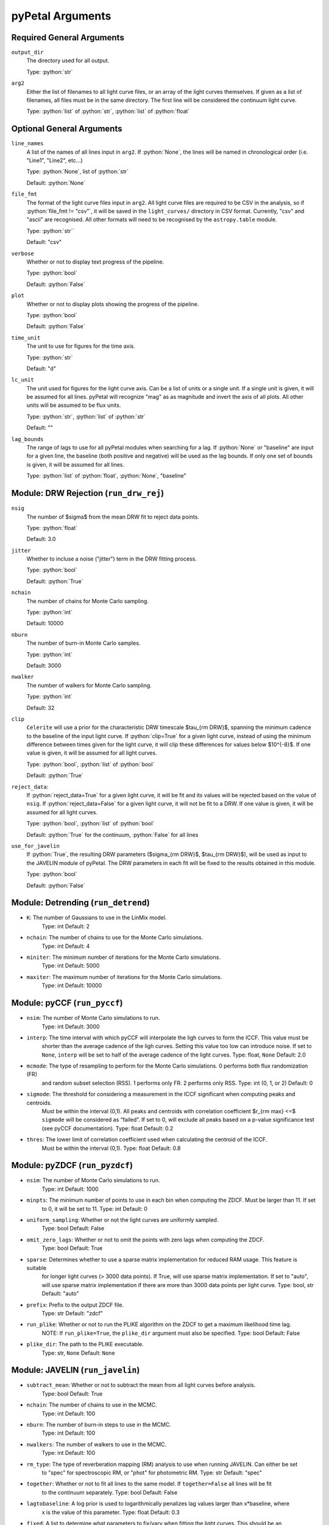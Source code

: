 .. role:: python(code)
   :language: python
   :class: highlight

pyPetal Arguments
==================

Required General Arguments
---------------------------

``output_dir``
    The directory used for all output.
    
    Type: :python:`str`



``arg2``
    Either the list of filenames to all light curve files, or an 
    array of the light curves themselves. If given as a list of 
    filenames, all files must be in the same directory. The first 
    line will be considered the continuum light curve.

    Type: :python:`list` of :python:`str`, :python:`list` of :python:`float`  



Optional General Arguments
----------------------------

``line_names``
    A list of the names of all lines input in ``arg2``. If :python:`None`, the 
    lines will be named in chronological order (i.e. "Line1", "Line2", etc...)

    Type: :python:`None`, list of :python:`str`

    Default: :python:`None`



``file_fmt``
    The format of the light curve files input in ``arg2``. All light curve files are 
    required to be CSV in the analysis, so if :python:`file_fmt != "csv"`, it will be saved 
    in the ``light_curves/`` directory in CSV format. Currently, "csv" and "ascii" are 
    recognised. All other formats will need to be recognised by the ``astropy.table`` 
    module.

    Type: :python:`str``

    Default: "csv"



``verbose``
    Whether or not to display text progress of the pipeline.

    Type: :python:`bool`

    Default: :python:`False`



``plot``
    Whether or not to display plots showing the progress of the pipeline.

    Type: :python:`bool`

    Default: :python:`False`




``time_unit``
    The unit to use for figures for the time axis.

    Type: :python:`str`

    Default: "d"



``lc_unit``
    The unit used for figures for the light curve axis. Can be a list of units or a single unit. 
    If a single unit is given, it will be assumed for all lines. pyPetal will recognize "mag" as
    as magnitude and invert the axis of all plots. All other units will be assumed to be flux units.

    Type: :python:`str`, :python:`list` of :python:`str`

    Default: ""



``lag_bounds``
    The range of lags to use for all pyPetal modules when searching for a lag. If :python:`None` or "baseline" are 
    input for a given line, the baseline (both positive and negative) will be used as the lag bounds. If only one
    set of bounds is given, it will be assumed for all lines.

    Type: :python:`list` of :python:`float`, :python:`None`, "baseline"




Module: DRW Rejection (``run_drw_rej``)
---------------------------------------

``nsig``
    The number of $\sigma$ from the mean DRW fit to reject data points.
    
    Type: :python:`float`
    
    Default: 3.0




``jitter``
    Whether to incluse a noise ("jitter") term in the DRW fitting process.

    Type: :python:`bool`

    Default: :python:`True`




``nchain``
    The number of chains for Monte Carlo sampling.

    Type: :python:`int`
    
    Default: 10000



``nburn``
    The number of burn-in Monte Carlo samples.
    
    Type: :python:`int`
    
    Default: 3000




``nwalker``
    The number of walkers for Monte Carlo sampling.
    
    Type: :python:`int`
    
    Default: 32




``clip``
    ``Celerite`` will use a prior for the characteristic DRW timescale $\tau_{\rm DRW}$, 
    spanning the minimum cadence to the baseline of the input light curve. If :python:`clip=True` 
    for a given light curve, instead of using the minimum difference between times given for
    the light curve, it will clip these differences for values below $10^{-8}$. If one value 
    is given, it will be assumed for all light curves.

    Type: :python:`bool`, :python:`list` of :python:`bool` 

    Default: :python:`True`



``reject_data``: 
    If :python:`reject_data=True` for a given light curve, it will be fit and its values will be 
    rejected based on the value of ``nsig``. If :python:`reject_data=False` for a given light curve,
    it will not be fit to a DRW. If one value is given, it will be assumed for all light curves.
    
    Type: :python:`bool`, :python:`list` of :python:`bool`
    
    Default: :python:`True` for the continuum, :python:`False` for all lines



``use_for_javelin``
    If :python:`True`, the resulting DRW parameters ($\sigma_{\rm DRW}$, $\tau_{\rm DRW}$), will
    be used as input to the JAVELIN module of pyPetal. The DRW parameters in each fit will be
    fixed to the results obtained in this module.
    
    Type: :python:`bool`
    
    Default: :python:`False`




Module: Detrending (``run_detrend``)
------------------------------------

* ``K``: The number of Gaussians to use in the LinMix model.
         Type: int
         Default: 2

* ``nchain``: The number of chains to use for the Monte Carlo simulations.
              Type: int
              Default: 4

* ``miniter``: The minimum number of iterations for the Monte Carlo simulations.
               Type: int
               Default: 5000

* ``maxiter``: The maximum number of iterations for the Monte Carlo simulations.
               Type: int
               Default: 10000



Module: pyCCF (``run_pyccf``)
-----------------------------

* ``nsim``: The number of Monte Carlo simulations to run.
            Type: int
            Default: 3000

* ``interp``: The time interval with which pyCCF will interpolate the ligh curves to form the ICCF. This value must be 
              shorter than the average cadence of the ligh curves. Setting this value too low can introduce noise. If 
              set to ``None``, ``interp`` will be set to half of the average cadence of the light curves. 
              Type: float, ``None``
              Default: 2.0

* ``mcmode``: The type of resampling to perform for the Monte Carlo simulations. 0 performs both flux randomization (FR) 
              and random subset selection (RSS). 1 performs only FR. 2 performs only RSS.
              Type: int (0, 1, or 2)
              Default: 0

* ``sigmode``: The threshold for considering a measurement in the ICCF significant when computing peaks and centroids. 
               Must be within the interval (0,1). All peaks and centroids with correlation coefficient $r_{\rm max} <=$ ``sigmode`` 
               will be considered as “failed”. If set to 0, will exclude all peaks based on a p-value significance 
               test (see pyCCF documentation). 
               Type: float 
               Default: 0.2

* ``thres``: The lower limit of correlation coefficient used when calculating the centroid of the ICCF. 
             Must be within the interval (0,1). 
             Type: float
             Default: 0.8


Module: pyZDCF (``run_pyzdcf``)
-------------------------------

* ``nsim``: The number of Monte Carlo simulations to run.
            Type: int
            Default: 1000

* ``minpts``: The minimum number of points to use in each bin when computing the ZDCF. Must be larger than 11. If set 
              to 0, it will be set to 11. 
              Type: int
              Default: 0

* ``uniform_sampling``: Whether or not the light curves are uniformly sampled.
                        Type: bool
                        Default: False

* ``omit_zero_lags``: Whether or not to omit the points with zero lags when computing the ZDCF.
                      Type: bool
                      Default: True

* ``sparse``: Determines whether to use a sparse matrix implementation for reduced RAM usage. This feature is suitable 
              for longer light curves (> 3000 data points). If True, will use sparse matrix implementation. If set to "auto", 
              will use sparse matrix implementation if there are more than 3000 data points per light curve. 
              Type: bool, str
              Default: "auto"

* ``prefix``: Prefix to the output ZDCF file. 
              Type: str
              Default: "zdcf"

* ``run_plike``: Whether or not to run the PLIKE algorithm on the ZDCF to get a maximum likelihood time lag.
                 NOTE: If ``run_plike=True``, the ``plike_dir`` argument must also be specified.
                 Type: bool
                 Default: False

* ``plike_dir``: The path to the PLIKE executable.
                 Type: str, ``None``
                 Default: ``None``



Module: JAVELIN (``run_javelin``)
---------------------------------

* ``subtract_mean``: Whether or not to subtract the mean from all light curves before analysis.
                     Type: bool
                     Default: True

* ``nchain``: The number of chains to use in the MCMC.
              Type: int
              Default: 100

* ``nburn``: The number of burn-in steps to use in the MCMC.
             Type: int
             Default: 100

* ``nwalkers``: The number of walkers to use in the MCMC.
                Type: int
                Default: 100

* ``rm_type``: The type of reverberation mapping (RM) analysis to use when running JAVELIN. Can either be set 
               to "spec" for spectroscopic RM, or "phot" for photometric RM. 
               Type: str
               Default: "spec"

* ``together``: Whether or not to fit all lines to the same model. If ``together=False`` all lines will be fit
                to the continuum separately.
                Type: bool
                Default: False

* ``lagtobaseline``: A log prior is used to logarithmically penalizes lag values larger than x*baseline, where 
                     x is the value of this parameter. 
                     Type: float 
                     Default: 0.3

* ``fixed``: A list to determine what parameters to fix/vary when fitting the light curves. This should be an 
             array with a length equal to the number of parameters in the model (i.e. 2 + 3*(number of light curves) ). 
             The fitted parameters will be the two DRW parameters ( log($sigma_{\rm DRW}$), log($tau_{\rm DRW}$) ) and 
             three tophat parameters for each non-continuum light curve (lag, width, scale). Setting to 0 will fix the 
             parameter and setting to 1 will allow it to vary. If None, all parameters will be allowed to vary. The fixed 
             parameters must match the fixed value in the array input to the ``p_fix`` argument. If ``together=False``, this 
             can be input as a list of inputs, one for each line. If only one input is given, it will be assumed for each line.
             Type: ``None``, list of int
             Default: ``None``

* ``p_fix``: A list of the fixed parameters, corresponding to the elements of the fixed array. If None, all parameters will 
             be allowed to vary. Similar to ``fixed``, if ``together=False`` this can be input as a list of inputs for each line.
             If only one input is given, it will be assumed for all lines.
             Type: ``None``, list of float
             Default: ``None``

* ``output_chains``: Whether or not to output the MCMC chains to a file.
                     Type: bool
                     Default: True

* ``output_burn``: Whether or not to output the MCMC burn-in chains to a file.
                   Type: bool
                   Default: True

* ``output_logp``: Whether or not to output the MCMC log probability to a file.
                   Type: bool
                   Default: True

* ``nbin``: The number of bins to use for the output histogram plots.
            Type: int
            Default: 100



Module: Weighting (``run_weighting``)
-------------------------------------

* ``gap_size``: The minimum gap size to use to detect gaps in the continuum light curve when obtaining $N(\tau)$.
                Type: float
                Default: 20.0

* ``k``: The exponent used when calculating $P(\tau)$.
         Type: float
         Default: 2.0

* ``width``: The width of the Gaussian used to smooth the weighted distribution to find the primary peak.
             Type: float
             Default: 20.0

* ``zoom``: Whether or not to zoom in on the peak with an inset in the output plot.
            Type: bool
            Default: True

